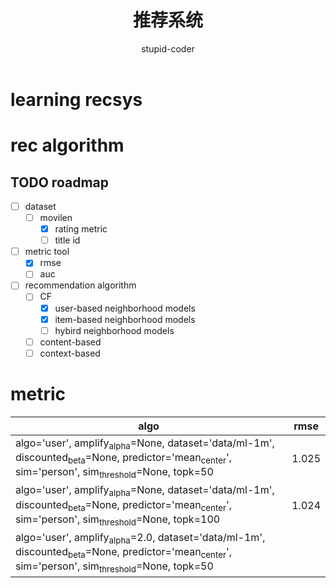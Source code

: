 #+TITLE:  推荐系统
#+AUTHOR: stupid-coder

* learning recsys
  

* rec algorithm

  
** TODO roadmap
  - [-] dataset
    - [-] movilen
      - [X] rating metric
      - [ ] title id
  - [-] metric tool
    - [X] rmse
    - [ ] auc
  - [-] recommendation algorithm
    - [-] CF
      - [X] user-based neighborhood models
      - [X] item-based neighborhood models
      - [ ] hybird neighborhood models
    - [ ] content-based
    - [ ] context-based


* metric
  | algo                                                                                                                                                     |  rmse |
  |----------------------------------------------------------------------------------------------------------------------------------------------------------+-------|
  | algo='user', amplify_alpha=None, dataset='data/ml-1m', discounted_beta=None, predictor='mean_center', sim='person', sim_threshold=None, topk=50          | 1.025 |
  | algo='user', amplify_alpha=None, dataset='data/ml-1m', discounted_beta=None, predictor='mean_center', sim='person', sim_threshold=None, topk=100         | 1.024 |
  | algo='user', amplify_alpha=2.0, dataset='data/ml-1m', discounted_beta=None, predictor='mean_center', sim='person', sim_threshold=None, topk=50 |       |
